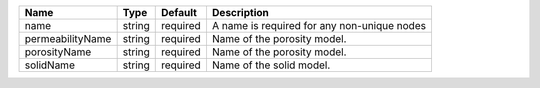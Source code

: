 

================ ====== ======== =========================================== 
Name             Type   Default  Description                                 
================ ====== ======== =========================================== 
name             string required A name is required for any non-unique nodes 
permeabilityName string required Name of the porosity model.                 
porosityName     string required Name of the porosity model.                 
solidName        string required Name of the solid model.                    
================ ====== ======== =========================================== 


